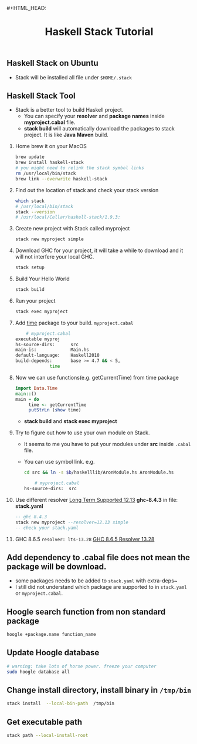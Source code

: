#+HTML_HEAD: <link rel="stylesheet" type="text/css" href="http://thomasf.github.io/solarized-css/solarized-dark.min.css" />#+HTML_HEAD: <link rel="stylesheet" type="text/css" href="http://thomasf.github.io/solarized-css/solarized-dark.min.css" />
#+TITLE: Haskell Stack Tutorial
** Haskell Stack on Ubuntu
   + Stack will be installed all file under ~$HOME/.stack~
** Haskell Stack Tool
   + Stack is a better tool to build Haskell project.
     + You can specify your *resolver* and *package names* inside *myproject.cabal* file.
     + *stack build* will automatically download the packages to stack project. It is like *Java Maven* build.
   1. Home brew it on your MacOS
      #+BEGIN_SRC bash
	brew update
	brew install haskell-stack
	# you might need to relink the stack symbol links
	rm /usr/local/bin/stack
	brew link --overwrite haskell-stack
      #+END_SRC
   2. Find out the location of stack and check your stack version
      #+BEGIN_SRC bash
	which stack
	# /usr/local/bin/stack
	stack --version
	# /usr/local/Cellar/haskell-stack/1.9.3:
      #+END_SRC
   
   3. Create new project with Stack called myproject
      #+BEGIN_SRC bash
	stack new myproject simple
      #+END_SRC
   4. Download GHC for your project, it will take a while to download and it will not interfere your local GHC.
      #+BEGIN_SRC bash
	stack setup
      #+END_SRC
   5. Build Your Hello World
      #+BEGIN_SRC bash
	stack build
      #+END_SRC
   6. Run your project
      #+BEGIN_SRC bash
	stack exec myproject
      #+END_SRC
   7. Add [[http://hackage.haskell.org/package/time][time]] package to your build. ~myproject.cabal~
      #+BEGIN_SRC bash
        # myproject.cabal
	executable myproj
	hs-source-dirs:      src
	main-is:             Main.hs
	default-language:    Haskell2010
	build-depends:       base >= 4.7 && < 5,
			     time
      #+END_SRC
   8. Now we can use functions(e.g. getCurrentTime) from time package
      #+BEGIN_SRC haskell
	import Data.Time
	main::()
	main = do
	     time <- getCurrentTime
	     putStrLn (show time)
      #+END_SRC
      + *stack build* and *stack exec myproject*
   9. Try to figure out how to use your own module on Stack.
      + It seems to me you have to put your modules under *src* inside ~.cabal~ file.
      + You can use symbol link. e.g.
      #+BEGIN_SRC bash
	cd src && ln -s $b/haskelllib/AronModule.hs AronModule.hs
      #+END_SRC
      #+BEGIN_SRC bash
        # myproject.cabal
	hs-source-dirs:  src
      #+END_SRC
   10. Use different resolver [[https://www.stackage.org/lts-12.13][Long Term Supported 12.13]] *ghc-8.4.3* in file: *stack.yaml* 
       #+BEGIN_SRC haskell  
       -- ghc 8.4.3
       stack new myproject --resolver=12.13 simple
       -- check your stack.yaml   				  
       #+END_SRC            
   11. GHC 8.6.5 ~resolver: lts-13.28~ [[https://www.stackage.org/lts-13.28][GHC 8.6.5 Resolver 13.28]]
** Add dependency to .cabal file does not mean the package will be download.
   + some packages needs to be added to ~stack.yaml~ with extra-deps~
   + I still did not understand which package are supported to in ~stack.yaml~ or ~myproject.cabal~.
** Hoogle search function from non standard package
   #+BEGIN_SRC bash
    hoogle +package.name function_name
   #+END_SRC
** Update Hoogle database
   #+BEGIN_SRC bash
     # warning: take lots of horse power. freeze your computer
     sudo hoogle database all
   #+END_SRC
** Change install directory, install binary in ~/tmp/bin~
   #+BEGIN_SRC bash
     stack install  --local-bin-path  /tmp/bin
   #+END_SRC
** Get executable path
   #+BEGIN_SRC bash
     stack path --local-install-root
   #+END_SRC
